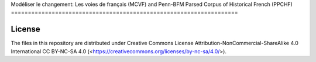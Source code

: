 Modéliser le changement: Les voies de français (MCVF) and Penn-BFM
Parsed Corpus of Historical French (PPCHF)
===================================================================

License
=======

The files in this repository are distributed under Creative
Commons License Attribution-NonCommercial-ShareAlike 4.0 International
CC BY-NC-SA 4.0 (<https://creativecommons.org/licenses/by-nc-sa/4.0/>).


